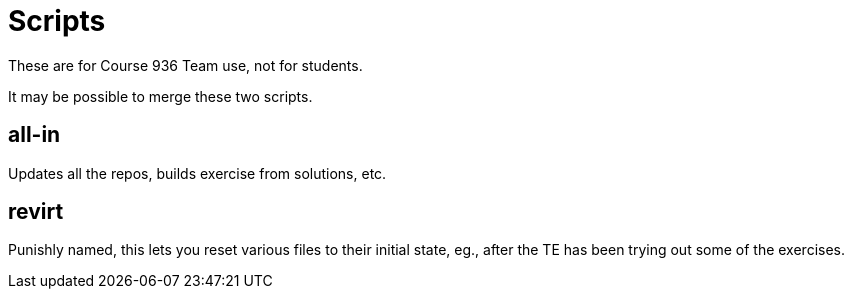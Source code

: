 = Scripts

These are for Course 936 Team use, not for students.

It may be possible to merge these two scripts.

== all-in

Updates all the repos, builds exercise from solutions, etc.

== revirt

Punishly named, this lets you reset various files to their initial state, eg., after the TE has been
trying out some of the exercises.
